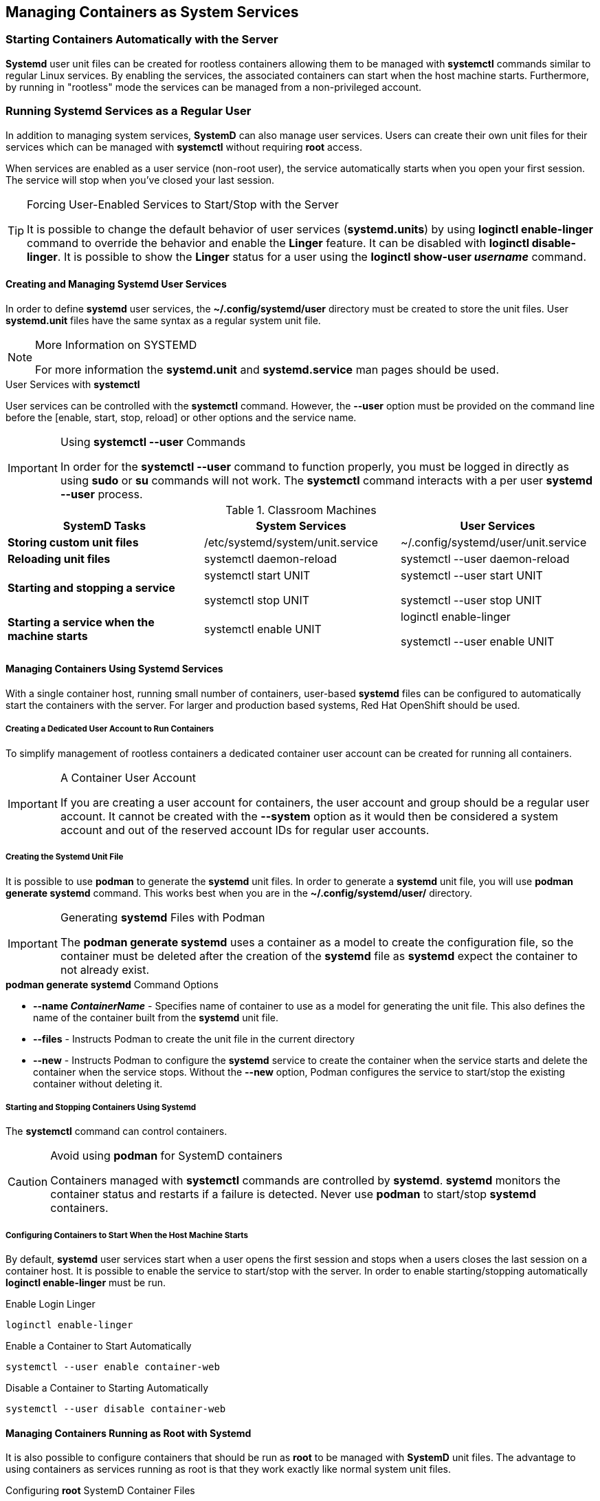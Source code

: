 ifndef::env-github[:icons: font]
ifdef::env-github[]
:status:
:outfilesuffix: .adoc
:caution-caption: :fire:
:important-caption: :exclamation:
:note-caption: :paperclip:
:tip-caption: :bulb:
:warning-caption: :warning:
:imagesdir: images/
endif::[]


== Managing Containers as System Services

=== Starting Containers Automatically with the Server

*Systemd* user unit files can be created for rootless containers allowing them to be managed with *systemctl* commands similar to regular Linux services. By enabling the services, the associated containers can start when the host machine starts. Furthermore, by running in "rootless" mode the services can be managed from a non-privileged account.

=== Running *Systemd* Services as a Regular User

In addition to managing system services, *SystemD* can also manage user services. Users can create their own unit files for their services which can be managed with *systemctl* without requiring *root* access.

When services are enabled as a user service (non-root user), the service automatically starts when you open your first session. The service will stop when you've closed your last session.

.Forcing User-Enabled Services to Start/Stop with the Server
[TIP]
====
It is possible to change the default behavior of user services (*systemd.units*) by using *loginctl enable-linger* command to override the behavior and enable the *Linger* feature. It can be disabled with *loginctl disable-linger*. It is possible to show the *Linger* status for a user using the *loginctl show-user _username_* command.
====


==== Creating and Managing Systemd User Services

In order to define *systemd* user services, the *~/.config/systemd/user* directory must be created to store the unit files. User *systemd.unit* files have the same syntax as a regular system unit file.

.More Information on SYSTEMD
[NOTE]
====
For more information the *systemd.unit* and *systemd.service* man pages should be used.
====

.User Services with *systemctl*

User services can be controlled with the *systemctl* command. However, the *--user* option must be provided on the command line before the [enable, start, stop, reload] or other options and the service name.

.Using *systemctl --user* Commands
[IMPORTANT]
====
In order for the *systemctl --user* command to function properly, you must be logged in directly as using *sudo* or *su* commands will not work. The *systemctl* command interacts with a per user *systemd --user* process.
====

.Classroom Machines
[cols="4a,4a,4a",options=header]
|===
|SystemD Tasks
|System Services
|User Services

|*Storing custom unit files*
|/etc/systemd/system/unit.service
|~/.config/systemd/user/unit.service



|*Reloading unit files*
|systemctl daemon-reload
|systemctl --user daemon-reload


|*Starting and stopping a service*
|systemctl start UNIT

systemctl stop UNIT
|systemctl --user start UNIT

systemctl --user stop UNIT


|*Starting a service when the machine starts*
|systemctl enable UNIT
|loginctl enable-linger

systemctl --user enable UNIT


|===


==== Managing Containers Using *Systemd* Services

With a single container host, running small number of containers, user-based *systemd* files can be configured to automatically start the containers with the server. For larger and production based systems, Red Hat OpenShift should be used.


===== Creating a Dedicated User Account to Run Containers

To simplify management of rootless containers a dedicated container user account can be created for running all containers.

.A Container User Account
[IMPORTANT]
====
If you are creating a user account for containers, the user account and group should be a regular user account. It cannot be created with the *--system* option as it would then be considered a system account and out of the reserved account IDs for regular user accounts.
====

===== Creating the Systemd Unit File

It is possible to use *podman* to generate the *systemd* unit files. In order to generate a *systemd* unit file, you will use *podman generate systemd* command. This works best when you are in the *~/.config/systemd/user/* directory.


.Generating *systemd* Files with Podman
[IMPORTANT]
====
The *podman generate systemd*  uses a container as a model to create the configuration file, so the container must be deleted after the creation of the *systemd* file as *systemd* expect the container to not already exist.
====

.*podman generate systemd* Command Options

* *--name _ContainerName_* - Specifies name of container to use as a model for generating the unit file. This also defines the name of the container built from the *systemd* unit file.

* *--files* - Instructs Podman to create the unit file in the current directory

* *--new* - Instructs Podman to configure the *systemd* service to create the container when the service starts and delete the container when the service stops. Without the *--new* option, Podman configures the service to start/stop the existing container without deleting it.


===== Starting and Stopping Containers Using Systemd

The *systemctl* command can control containers.

.Avoid using *podman* for SystemD containers
[CAUTION]
====
Containers managed with *systemctl* commands are controlled by *systemd*. *systemd* monitors the container status and restarts if a failure is detected. Never use *podman* to start/stop *systemd* containers.
====

===== Configuring Containers to Start When the Host Machine Starts

By default, *systemd* user services start when a user opens the first session and stops when a users closes the last session on a container host. It is possible to enable the service to start/stop with the server. In order to enable starting/stopping automatically *loginctl enable-linger* must be run.

.Enable Login Linger
[source,bash]
----
loginctl enable-linger
----

.Enable a Container to Start Automatically
[source,bash]
----
systemctl --user enable container-web
----

.Disable a Container to Starting Automatically
[source,bash]
----
systemctl --user disable container-web
----


==== Managing Containers Running as Root with Systemd

It is also possible to configure containers that should be run as *root* to be managed with *SystemD* unit files. The advantage to using containers as services running as root is that they work exactly like normal system unit files.

.Configuring *root* SystemD Container Files

* No dedicated user needed
* When *podman generate systemd* is run, it should be in the */etc/systemd/
system* directory so that the *systemd* unit file is in the correct directory.
* You can use *systemctl* and do not need the *--user* option
* There is no need to enable *Linger* with the *loginctl enable-linger* command.


==== Orchestrating Containers at Scale

Red Hat Training offers other courses, starting with the free technical overview course Deploying Containerized Applications (DO080) and continuing with Introduction to Containers, Kubernetes, and OpenShift (DO180). For more information, visit https://www.redhat.com/training.

A number of resources are available there, including ways to try out OpenShift for yourself using tools like CodeReady Containers [https://developers.redhat.com/products/codeready-containers/overview]. See https://www.openshift.com/try for more information.

=== DEMO - Managing Containers as Services

.DEMO - Managing Containers as Services
=====

. Create a Container User
+
[source,bash]
----
[root@server ~]# useradd cuser
[root@server ~]# passwd cuser
Changing password for user cuser.
New password: redhat
BAD PASSWORD: The password is shorter than 8 characters
Retype new password: redhat
passwd: all authentication tokens updated successfully
----

. Login to *server* with the *cuser* that was just created
+
[source,bash]
----
[student@workstation ~]$ ssh cuser@servera
Activate the web console with: systemctl enable --now cockpit.socket

This system is not registered to Red Hat Insights. See https://cloud.redhat.com/
To register this system, run: insights-client --register

[cuser@servera ~]$
----

. Create Directories and Config Files for Container Registry
+
[source,bash]
----
[cuser@server ~]$ mkdir -p ~/.config/containers/

[cuser@server ~]$ cd ~/.config/containers/

[cuser@server containers]$ scp student@workstation:github/OCP_Demos/Containers/labs/SystemD/registries.conf .
----

. Create Content for Webserver
+
[source,bash]
----
[cuser@server ~]$ mkdir -p ~/www/html

[cuser@server ~]$ echo "I am a demo webserver" > ~/www/html/index.html
----

. Login to the container registry
+
[source,bash]
----
[cuser@server ~]$ podman login quay.io
Username: <UN>
Password: <PW>
Login Succeeded!
----

. Create and Run Reference Container
+
[source,bash]
----
[cuser@server ~]$ podman run -d --name demoweb -p 8080:80 -v ~/www:/var/www:Z quay.io/redhattraining/httpd-parent
----

. Verify webserver is running
+
[source,bash]
----
[cuser@server ~]$ curl localhost:8080
I am a demo webserver
----

. Prepare the directory and create a *systemd* unit file
+
[source,bash]
----
[cuser@server ~]$ mkdir -p ~/.config/systemd/user/

[cuser@server ~]$ cd ~/.config/systemd/user/

[cuser@server user]$ podman generate systemd --name demoweb --files --new
/home/cuser/.config/systemd/user/container-demoweb.service
----

. View *systemd* Unit File
+
[source,bash]
----
[cuser@server user]$ cat /home/cuser/.config/systemd/user/container-demoweb.service
# container-demoweb.service
# autogenerated by Podman 3.0.2-dev
# Tue Oct 26 11:22:02 EDT 2021

[Unit]
Description=Podman container-demoweb.service
Documentation=man:podman-generate-systemd(1)
Wants=network.target
After=network-online.target

[Service]
Environment=PODMAN_SYSTEMD_UNIT=%n
Restart=on-failure
TimeoutStopSec=70
ExecStartPre=/bin/rm -f %t/container-demoweb.pid %t/container-demoweb.ctr-id
ExecStart=/usr/bin/podman run --conmon-pidfile %t/container-demoweb.pid --cidfile %t/container-demoweb.ctr-id --cgroups=no-conmon --replace -d --name demoweb -p 8080:80 -v /home/cuser/www:/var/www:Z quay.io/redhattraining/httpd-parent
ExecStop=/usr/bin/podman stop --ignore --cidfile %t/container-demoweb.ctr-id -t 10
ExecStopPost=/usr/bin/podman rm --ignore -f --cidfile %t/container-demoweb.ctr-id
PIDFile=%t/container-demoweb.pid
Type=forking

[Install]
WantedBy=multi-user.target default.target
----

. Remove the Reference Container and Verify
+
[source,bash]
----
[cuser@server user]$ podman rm demoweb -f
c0c418905cb571cbbade303c94486568b3ac87ca3afe72be92a957be421bfcc4

[cuser@server user]$ podman ps -a
CONTAINER ID  IMAGE   COMMAND  CREATED  STATUS  PORTS   NAMES
----

. Use *systemctl* to Start and Enable the Container Service
+
[source,bash]
----
[cuser@server user]$ systemctl --user enable container-demoweb --now
Created symlink /home/cuser/.config/systemd/user/multi-user.target.wants/container-demoweb.service → /home/cuser/.config/systemd/user/container-demoweb.service.
Created symlink /home/cuser/.config/systemd/user/default.target.wants/container-demoweb.service → /home/cuser/.config/systemd/user/container-demoweb.service.
----
+
.SystemD Container Services
[WARNING]
======
Once a containerized application has been provisioned as a SystemD service, it cannot be managed and should not be managed with *podman* instead, the service should be managed with the *user* *_systemctl_* SystemD commands.
======

. Enable *user-linger* so that the service starts when the system boots
+
[source,bash]
----
[cuser@server ~]$ loginctl enable-linger cuser
----
+
.Must Enable User Linger Service
[IMPORTANT]
======
The *enable-linger* will allow SystemD services to start as a user when the system boots. Failure to enable this will result in services being offline until the user logs in for the first time.
======

. Verify Container is Running
+
[source,bash]
----
[cuser@server user]$ curl localhost:8080
I am a demo webserver

[cuser@server user]$ podman ps
CONTAINER ID  IMAGE                                COMMAND               CREATED             STATUS                 PORTS                 NAMES
6da1c129c3e2  quay.io/redhattraining/httpd-parent  /bin/sh -c /usr/s...  About a minute ago  Up About a minute ago  0.0.0.0:8080->80/tcp  demoweb
----

. Reboot the server
+
[source,bash]
----
[cuser@server user]$ su -
Password:
Last login: Fri Nov  5 16:12:41 EDT 2021 from 172.25.250.9 on pts/0

[root@server ~]# reboot
----

. Log back into the server as any user other than *cuser*
+
[source,bash]
----
[student@workstation Buildah]$ ssh root@server
----

. Verify Status of Website
+
[source,bash]
----
[root@server ~]# curl localhost:8080
I am a demo webserver
----

. Verify that Container isn't running as root
+
[source,bash]
----
[root@server ~]# podman ps -a
CONTAINER ID  IMAGE   COMMAND  CREATED  STATUS  PORTS   NAMES
----

. Cleanup Service and Files for Upcoming Exercises
+
.Disable and Stop Container and Service
[source,bash]
----
[cuser@server ~]$ systemctl --user disable container-demoweb.service --now
Removed /home/cuser/.config/systemd/user/multi-user.target.wants/container-demoweb.service.
Removed /home/cuser/.config/systemd/user/default.target.wants/container-demoweb.service.
----
+
.Warning Header
[WARNING]
======
The session must be logged into *cuser* through SSH in order for *Linger* and *SystemD* to recognize the *systemctl --user* command!
======
+
.Verify Container was Stopped and Removed
[source,bash]
----
[cuser@server ~]$ podman ps -a
CONTAINER ID  IMAGE   COMMAND  CREATED  STATUS  PORTS   NAMES
----

=====

.References
[NOTE]
====

*Managing containerized system services with Podman*: https://developers.redhat.com/blog/2018/11/29/managing-containerized-system-services-with-podman

*Improved systemd integration with Podman 2.0*: https://www.redhat.com/sysadmin/improved-systemd-podman

*RH134 Course - Section 13.11: Managing Containers as Services*: https://rol.redhat.com/rol/app/courses/rh134-8.2/pages/ch13s11

*podman generate systemd*:https://docs.podman.io/en/latest/markdown/podman-generate-systemd.1.html

*podman auto-update*: https://github.com/containers/podman/blob/v2.0/docs/source/markdown/podman-auto-update.1.md

*Running containers with Podman and shareable systemd services*: https://www.redhat.com/sysadmin/podman-shareable-systemd-services

*How I learned to stop worrying and love systemd*: https://www.redhat.com/sysadmin/love-systemd

*Mastering systemd: Securing and sandboxing applications and services*: https://www.redhat.com/sysadmin/mastering-systemd

*man pages*: _podman-generate-systemd_, _podman-auto-update_
====
